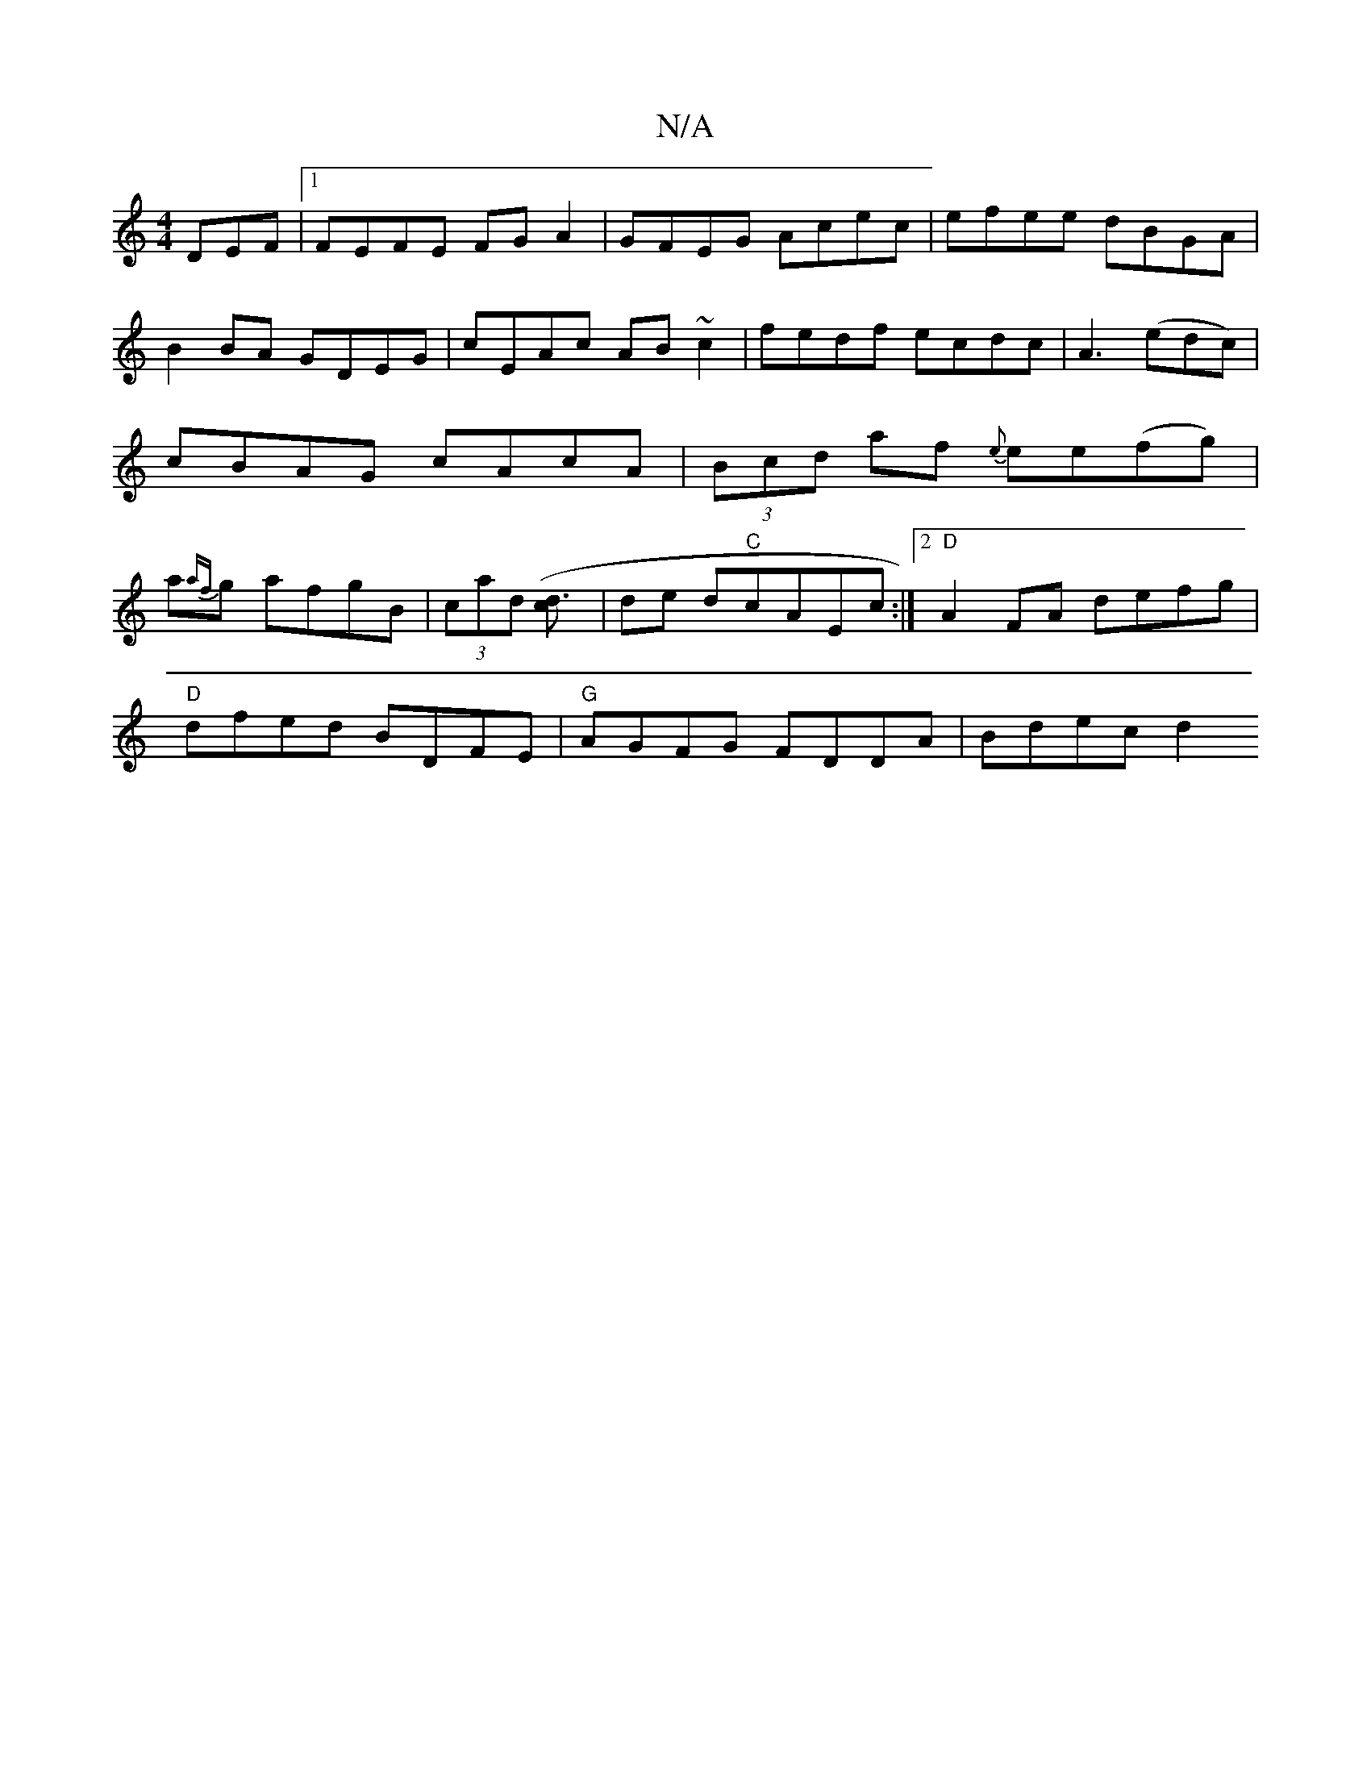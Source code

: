 X:1
T:N/A
M:4/4
R:N/A
K:Cmajor
DEF|1 FEFE FGA2|GFEG Acec|efee dBGA|B2 BA GDEG|cEAc AB~c2|fedf ecdc-|A3(edc) | cBAG cAcA |(3Bcd af {e}ee(fg)|a{af}g afgB|(3cad ([d3c] | de d"C"cAEc:|2 "D"A2 FA defg |
"D"dfed BDFE|"G"AGFG FDDA|Bdec d2
